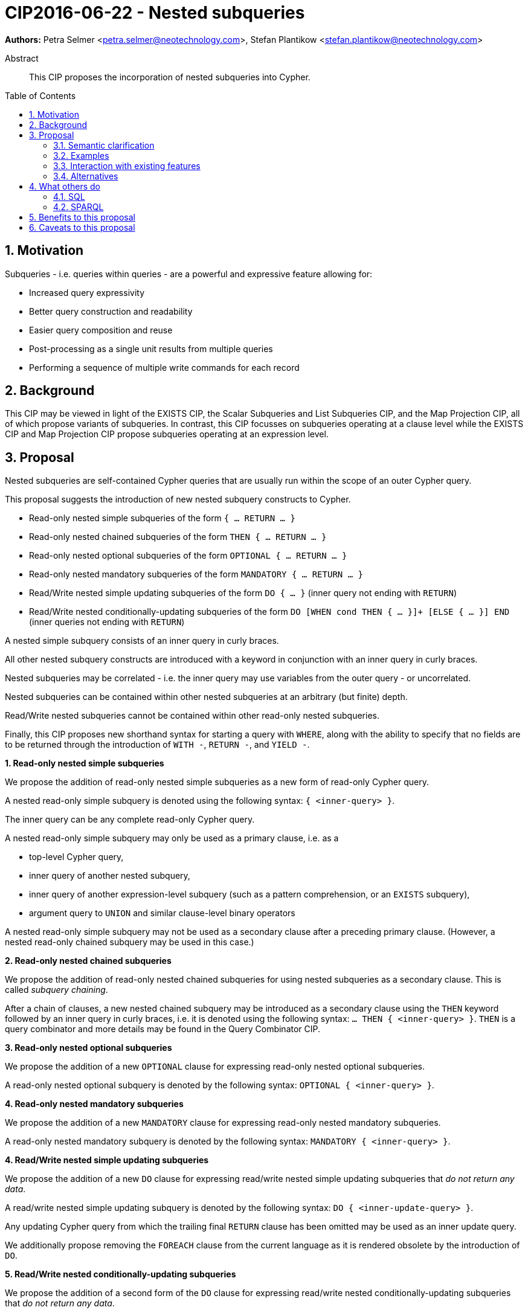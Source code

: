 = CIP2016-06-22 - Nested subqueries
:numbered:
:toc:
:toc-placement: macro
:source-highlighter: codemirror

*Authors:* Petra Selmer <petra.selmer@neotechnology.com>, Stefan Plantikow <stefan.plantikow@neotechnology.com>

[abstract]
.Abstract
--
This CIP proposes the incorporation of nested subqueries into Cypher.
--

toc::[]


== Motivation

Subqueries - i.e. queries within queries - are a powerful and expressive feature allowing for:

  * Increased query expressivity
  * Better query construction and readability
  * Easier query composition and reuse
  * Post-processing as a single unit results from multiple queries
  * Performing a sequence of multiple write commands for each record

== Background

This CIP may be viewed in light of the EXISTS CIP, the Scalar Subqueries and List Subqueries CIP, and the Map Projection CIP, all of which propose variants of subqueries.
In contrast, this CIP focusses on subqueries operating at a clause level while the EXISTS CIP and Map Projection CIP propose subqueries operating at an expression level.

== Proposal

Nested subqueries are self-contained Cypher queries that are usually run within the scope of an outer Cypher query.

This proposal suggests the introduction of new nested subquery constructs to Cypher.

* Read-only nested simple subqueries of the form `{ ... RETURN ... }`
* Read-only nested chained subqueries of the form `THEN { ... RETURN ... }`
* Read-only nested optional subqueries of the form `OPTIONAL { ... RETURN ... }`
* Read-only nested mandatory subqueries of the form `MANDATORY { ... RETURN ... }`
* Read/Write nested simple updating subqueries of the form `DO { ... }` (inner query not ending with `RETURN`)
* Read/Write nested conditionally-updating subqueries of the form `DO [WHEN cond THEN { ... }]+ [ELSE { ... }] END` (inner queries not ending with `RETURN`)

A nested simple subquery consists of an inner query in curly braces.

All other nested subquery constructs are introduced with a keyword in conjunction with an inner query in curly braces.

Nested subqueries may be correlated - i.e. the inner query may use variables from the outer query - or uncorrelated.

Nested subqueries can be contained within other nested subqueries at an arbitrary (but finite) depth.

Read/Write nested subqueries cannot be contained within other read-only nested subqueries.

Finally, this CIP proposes new shorthand syntax for starting a query with `WHERE`, along with the ability to specify that no fields are to be returned through the introduction of `WITH -`, `RETURN -`, and `YIELD -`.


**1. Read-only nested simple subqueries**

We propose the addition of read-only nested simple subqueries as a new form of read-only Cypher query.

A nested read-only simple subquery is denoted using the following syntax: `{ <inner-query> }`.

The inner query can be any complete read-only Cypher query.

A nested read-only simple subquery may only be used as a primary clause, i.e. as a

* top-level Cypher query,
* inner query of another nested subquery,
* inner query of another expression-level subquery (such as a pattern comprehension, or an `EXISTS` subquery),
* argument query to `UNION` and similar clause-level binary operators

A nested read-only simple subquery may not be used as a secondary clause after a preceding primary clause.
(However, a nested read-only chained subquery may be used in this case.)


**2. Read-only nested chained subqueries**

We propose the addition of read-only nested chained subqueries for using nested subqueries as a secondary clause.
This is called _subquery chaining_.

After a chain of clauses, a new nested chained subquery may be introduced as a secondary clause using the `THEN` keyword followed by an inner query in curly braces, i.e. it is denoted using the following syntax: `... THEN { <inner-query> }`.
`THEN` is a query combinator and more details may be found in the Query Combinator CIP.


**3. Read-only nested optional subqueries**

We propose the addition of a new `OPTIONAL` clause for expressing read-only nested optional subqueries.

A read-only nested optional subquery is denoted by the following syntax: `OPTIONAL { <inner-query> }`.


**4. Read-only nested mandatory subqueries**

We propose the addition of a new `MANDATORY` clause for expressing read-only nested mandatory subqueries.

A read-only nested mandatory subquery is denoted by the following syntax: `MANDATORY { <inner-query> }`.


**4. Read/Write nested simple updating subqueries**

We propose the addition of a new `DO` clause for expressing read/write nested simple updating subqueries that _do not return any data_.

A read/write nested simple updating subquery is denoted by the following syntax: `DO { <inner-update-query> }`.

Any updating Cypher query from which the trailing final `RETURN` clause has been omitted may be used as an inner update query.

We additionally propose removing the `FOREACH` clause from the current language as it is rendered obsolete by the introduction of `DO`.


**5. Read/Write nested conditionally-updating subqueries**

We propose the addition of a second form of the `DO` clause for expressing read/write nested conditionally-updating subqueries that _do not return any data_.

A read/write nested conditionally-updating subquery is denoted by the following syntax:

```
DO
  [WHEN <cond> THEN <inner-update-query>]+
  [ELSE <inner-update-query>]
END
```


Evaluation proceeds as follows:

* Semantically, the `WHEN` conditions are tested in the order given, and the inner updating query is executed for only the first condition that evaluates to `true`.
* If no given `WHEN` condition evaluates to `true` and an `ELSE` branch is provided, the inner updating query of the `ELSE` branch is executed.
* If no given `WHEN` condition evaluates to `true` and no `ELSE` branch is provided, no updates will be executed.


**6. Shorthand syntax**

We propose the addition of a new clause `WHERE <cond> <subclauses>` as a shorthand syntax for `WITH * WHERE <cond> THEN { <subclauses> }`.
The idea is for this to be used exclusively as a primary clause; for example, as the first clause of a nested subquery.

We propose the addition of a new projection clauses of the form `WITH -` and `RETURN -`, which will retain the input cardinality but project no result fields.
This allows for *only* checking the cardinality in a read-only nested mandatory subquery.

We propose the addition of a new subclause to `CALL` of the form `YIELD -`, which will retain the output cardinality of a call but project no result fields.
This allows for *only* checking the cardinality in an `EXISTS` subquery.


=== Semantic clarification

**1. Read-only nested subqueries**

Conceptually, a nested subquery is evaluated for each incoming record and may produce an arbitrary number of result records.

The rules regarding variable scoping are detailed as follows:

* All incoming variables remain in scope throughout the whole subquery.
* When evaluating the subquery, any new variable bindings introduced by the final `RETURN` clause will augment the variable bindings of the initial record.
* It is valid (though redundant) if incoming variables from the outer scope are passed on explicitly by any projection clause of the subquery (including the final `RETURN`).
* Nested subqueries therefore cannot shadow variables present in the outer scope, and thus behave in the same way as `UNWIND` and `CALL` with regard to the introduction of new variable bindings.
* Any other variable bindings that are introduced temporarily in the subquery will not be visible to the outer scope.

Subqueries interact with write clauses in the same way as `MATCH` does.


**2. Read/Write subqueries**

Execution of a `DO` subquery does not change the cardinality; i.e. the inner update query is run for each incoming record.

Any input record is always passed on to the clause succeeding the `DO` subquery, irrespective of whether it was eligible for processing by any inner update query.

A `DO` clause that uses `WHEN` sub-clause is called a _conditional DO_.

A query may end with a `DO` subquery in the same way that a query can currently end with any update clause.

=== Examples

**1. Read-only nested simple and chained subqueries**

Post-UNION processing:
[source, cypher]
----
{
  // authored tweets
  MATCH (me:User {name: 'Alice'})-[:FOLLOWS]->(user:User),
        (user)<-[:AUTHORED]-(tweet:Tweet)
  RETURN tweet, tweet.time AS time, user.country AS country
  UNION
  // favorited tweets
  MATCH (me:User {name: 'Alice'})-[:FOLLOWS]->(user:User),
        (user)<-[:HAS_FAVOURITE]-(favorite:Favorite)-[:TARGETS]->(tweet:Tweet)
  RETURN tweet, favourite.time AS time, user.country AS country
}
WHERE country = 'se'
RETURN DISTINCT tweet
ORDER BY time DESC
LIMIT 10
----

Uncorrelated nested subquery:
[source, cypher]
----
MATCH (f:Farm {id: $farmId})
THEN {
  MATCH (u:User {id: $userId})-[:LIKES]->(b:Brand),
        (b)-[:PRODUCES]->(p:Lawnmower)
  RETURN b.name AS name, p.code AS code
  UNION
  MATCH (u:User {id: $userId})-[:LIKES]->(b:Brand),
        (b)-[:PRODUCES]->(v:Vehicle),
        (v)<-[:IS_A]-(:Category {name: 'Tractor'})
  RETURN b.name AS name, p.code AS code
}
RETURN f, name, code
----

Correlated nested subquery:
[source, cypher]
----
MATCH (f:Farm {id: $farmId})-[:IS_IN]->(country:Country)
THEN {
  MATCH (u:User {id: $userId})-[:LIKES]->(b:Brand),
        (b)-[:PRODUCES]->(p:Lawnmower)
  RETURN b.name AS name, p.code AS code
  UNION
  MATCH (u:User {id: $userId})-[:LIKES]->(b:Brand),
        (b)-[:PRODUCES]->(v:Vehicle),
        (v)<-[:IS_A]-(:Category {name: 'Tractor'})
  WHERE v.leftHandDrive = country.leftHandDrive
  RETURN b.name AS name, p.code AS code
}
RETURN f, name, code
----

Filtered and correlated nested subquery:
[source, cypher]
----
MATCH (f:Farm)-[:IS_IN]->(country:Country)
WHERE country.name IN $countryNames
THEN {
  MATCH (u:User {id: $userId})-[:LIKES]->(b:Brand),
        (b)-[:PRODUCES]->(p:Lawnmower)
  RETURN b AS brand, p.code AS code
  UNION
  MATCH (u:User {id: $userId})-[:LIKES]->(b:Brand),
        (b)-[:PRODUCES]->(v:Vehicle),
        (v)<-[:IS_A]-(:Category {name: 'Tractor'})
  WHERE v.leftHandDrive = country.leftHandDrive
  RETURN b AS brand, p.code AS code
}
WHERE f.type = 'organic'
  AND b.certified
RETURN f, brand.name AS name, code
----

Doubly-nested subquery:
[source, cypher]
----
MATCH (f:Farm {id: $farmId})
THEN {
  MATCH (c:Customer)-[:BUYS_FOOD_AT]->(f)
  THEN {
     MATCH (c)-[:RETWEETS]->(t:Tweet)<-[:TWEETED_BY]-(f)
     RETURN c, count(*) AS count
     UNION
     MATCH (c)-[:LIKES]->(p:Posting)<-[:POSTED_BY]-(f)
     RETURN c, count(*) AS count
  }
  RETURN c, 'customer' AS type, sum(count) AS endorsement
  UNION
  MATCH (s:Shop)-[:BUYS_FOOD_AT]->(f)
  MATCH (s)-[:PLACES]->(a:Advertisement)-[:ABOUT]->(f)
  RETURN s, 'shop' AS type, count(a) * 100 AS endorsement
}
RETURN f.name AS name, type, sum(endorsement) AS endorsement
----

**2. Read-only nested optional match and mandatory subqueries**

This proposal also provides nested subquery forms of `OPTIONAL MATCH` and `MANDATORY MATCH`:

[source, cypher]
----
MANDATORY MATCH (p:Person {name: 'Petra'})
MANDATORY MATCH (conf:Conference {name: $conf})
MANDATORY {
    WHERE conf.impact > 5
    MATCH (p)-[:ATTENDS]->(conf)
    RETURN conf
    UNION
    MATCH (p)-[:LIVES_IN]->(:City)<-[:IN]-(conf)
    RETURN conf
}
OPTIONAL {
    MATCH (p)-[:KNOWS]->(a:Attendee)-[:PUBLISHED_AT]->(conf)
    RETURN a.name AS name
    UNION
    MATCH (p)-[:KNOWS]->(a:Attendee)-[:PRESENTED_AT]->(conf)
    RETURN a.name AS name
}
RETURN name
----


**3. Read/Write nested simple and conditionally-updating subqueries**

We illustrate these by means of an 'old' version of the query, in which `FOREACH` is used, followed by the 'new' version, using `DO`.

Using a single subquery - old version using `FOREACH`:
[source, cypher]
----
MATCH (r:Root)
FOREACH(x IN range(1, 10) |
  MERGE (c:Child {id: x})
  MERGE (r)-[:PARENT]->(c)
)
----

Using a single subquery - new version using `DO`:
[source, cypher]
----
MATCH (r:Root)
UNWIND range(1, 10) AS x
DO {
  MERGE (c:Child {id: x})
  MERGE (r)-[:PARENT]->(c)
}
----

Note how `FOREACH` is addressing two semantic concerns simultaneously; namely looping, and performing updates without affecting the cardinality of the outer query.
In the new version of the query shown above, these orthogonal concerns have been separated.
Looping is already handled by `UNWIND`, while `DO` suppresses the increased cardinality from the inner query.

`DO` also hides all new variable bindings introduced by the inner query from the outer query.
If `DO` is omitted from the new version of the query shown above, the variable `c` would become visible to the remainder of the query.

Doubly-nested subquery - old version using `FOREACH`:
[source, cypher]
----
MATCH (r:Root)
FOREACH (x IN range(1, 10) |
  CREATE (r)-[:PARENT]->(c:Child {id: x})
  MERGE (r)-[:PUBLISHES]->(t:Topic {id: r.id + x})
  FOREACH (y IN range(1, 10) |
    CREATE (c)-[p:PARENT]->(:Child {id: c.id * 10 + y})
    SET p.id = c.id * 5 + y
  )
)
----

Doubly-nested subquery - new version using `DO`:
[source, cypher]
----
MATCH (r:Root)
UNWIND range(1, 10) AS x AS x
DO {
  CREATE (r)-[:PARENT]->(c:Child {id: x})
  MERGE (r)-[:PUBLISHES]->(t:Topic {id: r.id + x})
  UNWIND range(1, 10) AS y
  DO {
    CREATE (c)-[p:PARENT]->(:Child {id: c.id * 10 + y})
    SET p.id = c.id * 5 + y
  }
}
----

Conditional `DO`
[source, cypher]
----
MATCH (r:Root)
UNWIND range(1, 10) AS x
DO WHEN x % 2 = 1 THEN {
      MERGE (c:Odd:Child {id: x})
      MERGE (r)-[:PARENT]->(c)
  }
  ELSE {
      MERGE (c:Even:Child {id: x})
      MERGE (r)-[:PARENT]->(c)
  }
END
----


=== Interaction with existing features

Apart from the suggested deprecation of the `FOREACH` clause, nested read-only, write-only and read-write subqueries do not interact directly with any existing features.

=== Alternatives

Alternative syntax has been considered during the production of this document:

  * Using round braces; i.e. `MATCH (...)`
  * Using alternative keywords:

    ** `SUBQUERY`
    ** `QUERY`

== What others do

=== SQL

The following types of subqueries are supported in SQL:

Scalar:
[source, cypher]
----
SELECT orderID
FROM Orders
WHERE orderID =
  (SELECT max(orderID) FROM Orders)
----

Multi-valued:
[source, cypher]
----
SELECT customerID
FROM Customers
WHERE customerID IN
  (SELECT customerID FROM Orders)
----

Correlated:
[source, cypher]
----
SELECT orderID, customerID
FROM Orders AS O1
WHERE orderID =
  (SELECT max(O2.orderID) FROM Orders AS O2
   WHERE O2.customerID = O1.customerID)
----

Table-valued/table expression:
[source, cypher]
----
SELECT orderYear
FROM
  (SELECT YEAR(orderDate) AS orderYear
  FROM Orders) AS D
----

Scalar and list subqueries are addressed in the Scalar Subqueries and List Subqueries CIP.

=== SPARQL

https://www.w3.org/TR/2013/REC-sparql11-query-20130321/#subqueries[SPARQL] supports uncorrelated subqueries in the standard, exemplified by:

[source, cypher]
----
SELECT ?y ?minName
WHERE {
  :alice :knows ?y .
 {
    SELECT ?y (MIN(?name) AS ?minName)
    WHERE {
      ?y :name ?name .
    } GROUP BY ?y
  }
}
----

Owing to the bottom-up nature of SPARQL query evaluation, the supported forms of subqueries are evaluated logically first, and the results are projected up to the outer query.
Variables projected out of the subquery will be visible, or in scope, to the outer query.


== Benefits to this proposal

* Increasing the expressivity of the language.
* Allowing unified post-processing on results from multiple (sub)queries; this is exemplified by the https://github.com/neo4j/neo4j/issues/2725[request for post-UNION processing].
* Facilitating query readability, construction and maintainability.
* Providing a feature familiar to users of SQL.

== Caveats to this proposal

At the current time, we are not aware of any caveats.
